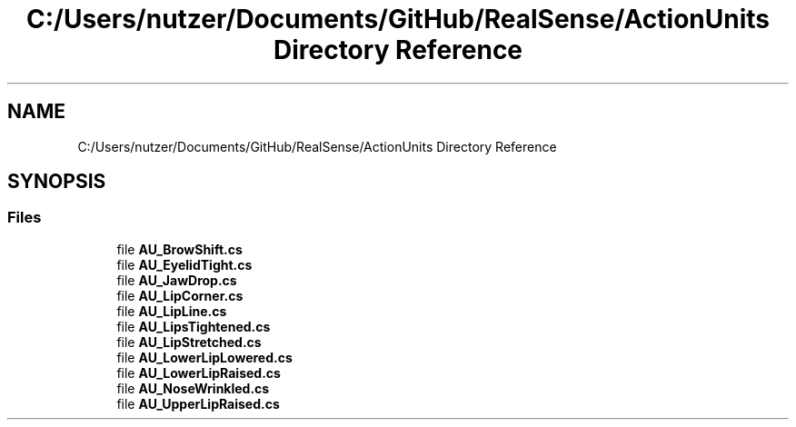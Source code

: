 .TH "C:/Users/nutzer/Documents/GitHub/RealSense/ActionUnits Directory Reference" 3 "Fri Jul 21 2017" "Face Interpreter" \" -*- nroff -*-
.ad l
.nh
.SH NAME
C:/Users/nutzer/Documents/GitHub/RealSense/ActionUnits Directory Reference
.SH SYNOPSIS
.br
.PP
.SS "Files"

.in +1c
.ti -1c
.RI "file \fBAU_BrowShift\&.cs\fP"
.br
.ti -1c
.RI "file \fBAU_EyelidTight\&.cs\fP"
.br
.ti -1c
.RI "file \fBAU_JawDrop\&.cs\fP"
.br
.ti -1c
.RI "file \fBAU_LipCorner\&.cs\fP"
.br
.ti -1c
.RI "file \fBAU_LipLine\&.cs\fP"
.br
.ti -1c
.RI "file \fBAU_LipsTightened\&.cs\fP"
.br
.ti -1c
.RI "file \fBAU_LipStretched\&.cs\fP"
.br
.ti -1c
.RI "file \fBAU_LowerLipLowered\&.cs\fP"
.br
.ti -1c
.RI "file \fBAU_LowerLipRaised\&.cs\fP"
.br
.ti -1c
.RI "file \fBAU_NoseWrinkled\&.cs\fP"
.br
.ti -1c
.RI "file \fBAU_UpperLipRaised\&.cs\fP"
.br
.in -1c
